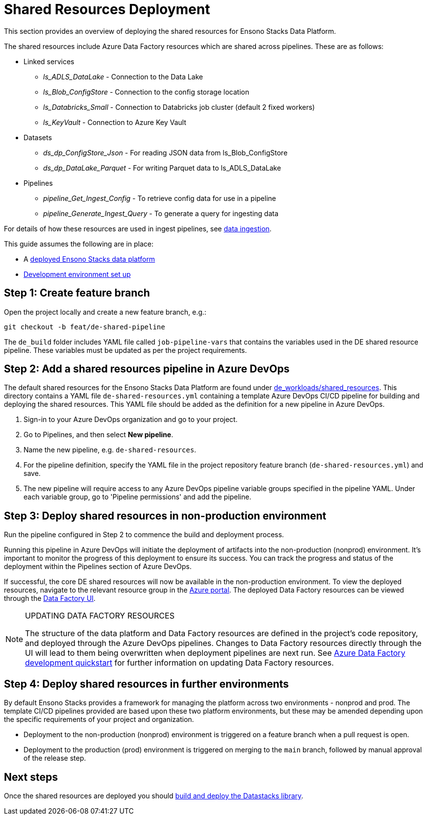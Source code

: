 = Shared Resources Deployment
:description: Deployment of common Azure Data Factory resources shared by data pipelines
:keywords: ,data, infrastructure, adf, cicd

This section provides an overview of deploying the shared resources for Ensono Stacks Data Platform.

The shared resources include Azure Data Factory resources which are shared across pipelines. These are as follows:

* Linked services
** _ls_ADLS_DataLake_ - Connection to the Data Lake
** _ls_Blob_ConfigStore_ - Connection to the config storage location
** _ls_Databricks_Small_ - Connection to Databricks job cluster (default 2 fixed workers)
** _ls_KeyVault_ - Connection to Azure Key Vault
* Datasets
** _ds_dp_ConfigStore_Json_ - For reading JSON data from ls_Blob_ConfigStore
** _ds_dp_DataLake_Parquet_ - For writing Parquet data to ls_ADLS_DataLake
* Pipelines
** _pipeline_Get_Ingest_Config_ - To retrieve config data for use in a pipeline
** _pipeline_Generate_Ingest_Query_ - To generate a query for ingesting data

For details of how these resources are used in ingest pipelines, see link:../etl_pipelines/ingest_data_azure.adoc[data ingestion].

This guide assumes the following are in place:

* A link:core_data_platform_deployment_azure.adoc[deployed Ensono Stacks data platform]
* link:dev_quickstart_data_azure.adoc[Development environment set up]

== Step 1: Create feature branch

Open the project locally and create a new feature branch, e.g.:

[source]
----
git checkout -b feat/de-shared-pipeline
----

The `de_build` folder includes YAML file called `job-pipeline-vars` that contains the variables used in the DE shared resource pipeline. These variables must be updated as per the project requirements.

== Step 2: Add a shared resources pipeline in Azure DevOps

The default shared resources for the Ensono Stacks Data Platform are found under link:https://github.com/ensono/stacks-azure-data/tree/main/de_workloads/shared_resources[de_workloads/shared_resources]. This directory contains a YAML file `de-shared-resources.yml` containing a template Azure DevOps CI/CD pipeline for building and deploying the shared resources.
This YAML file should be added as the definition for a new pipeline in Azure DevOps.

1. Sign-in to your Azure DevOps organization and go to your project.
2. Go to Pipelines, and then select **New pipeline**.
3. Name the new pipeline, e.g. `de-shared-resources`.
4. For the pipeline definition, specify the YAML file in the project repository feature branch (`de-shared-resources.yml`) and save.
5. The new pipeline will require access to any Azure DevOps pipeline variable groups specified in the pipeline YAML. Under each variable group, go to 'Pipeline permissions' and add the pipeline.

== Step 3: Deploy shared resources in non-production environment

Run the pipeline configured in Step 2 to commence the build and deployment process.

Running this pipeline in Azure DevOps will initiate the deployment of artifacts into the non-production (nonprod) environment. It's important to monitor the progress of this deployment to ensure its success. You can track the progress and status of the deployment within the Pipelines section of Azure DevOps.

If successful, the core DE shared resources will now be available in the non-production environment. To view the deployed resources, navigate to the relevant resource group in the link:https://portal.azure.com/[Azure portal]. The deployed Data Factory resources can be viewed through the link:https://adf.azure.com/[Data Factory UI].

[NOTE]
.UPDATING DATA FACTORY RESOURCES
====
The structure of the data platform and Data Factory resources are defined in the project's code repository, and deployed through the Azure DevOps pipelines. Changes to Data Factory resources directly through the UI will lead to them being overwritten when deployment pipelines are next run. See link:../getting_started/dev_quickstart_data_azure.adoc[Azure Data Factory development quickstart] for further information on updating Data Factory resources.
====

== Step 4: Deploy shared resources in further environments

By default Ensono Stacks provides a framework for managing the platform across two environments - nonprod and prod.
The template CI/CD pipelines provided are based upon these two platform environments, but these may be amended depending upon the specific requirements of your project and organization.

* Deployment to the non-production (nonprod) environment is triggered on a feature branch when a pull request is open.
* Deployment to the production (prod) environment is triggered on merging to the `main` branch, followed by manual approval of the release step.

== Next steps

Once the shared resources are deployed you should link:./datastacks_deployment_azure.adoc[build and deploy the Datastacks library].
